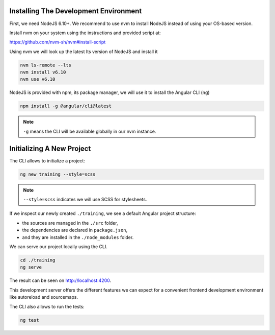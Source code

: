 Installing The Development Environment
======================================

First, we need NodeJS 6.10+. We recommend to use nvm to install NodeJS instead of using your OS-based version.

Install nvm on your system using the instructions and provided script at:

https://github.com/nvm-sh/nvm#install-script

Using nvm we will look up the latest lts version of NodeJS and install it

.. code-block:: console

   nvm ls-remote --lts
   nvm install v6.10
   nvm use v6.10

NodeJS is provided with npm, its package manager, we will use it to install the Angular CLI (ng)

.. code-block:: console

   npm install -g @angular/cli@latest

.. note:: ``-g`` means the CLI will be available globally in our nvm instance.

Initializing A New Project
==========================

The CLI allows to initialize a project:

.. code-block:: console

   ng new training --style=scss

.. note:: ``--style=scss`` indicates we will use SCSS for stylesheets.

If we inspect our newly created ``./training``, we see a default Angular project structure:

- the sources are managed in the ``./src`` folder,
- the dependencies are declared in ``package.json``,
- and they are installed in the ``./node_modules`` folder.

We can serve our project locally using the CLI.

.. code-block:: console

   cd ./training
   ng serve

The result can be seen on http://localhost:4200.

This development server offers the different features we can expect for a convenient frontend development environment
like autoreload and sourcemaps.

The CLI also allows to run the tests:

.. code-block:: console

   ng test


